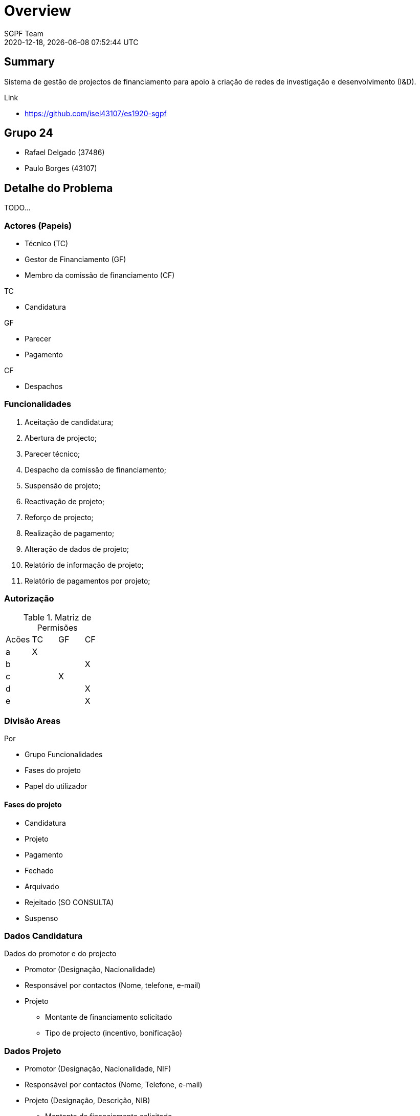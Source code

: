 = Overview
:navtitle: Overview
:author: SGPF Team
:revnumber: 2020-12-18
:revdate: {docdatetime}
:version-label!:
:edited: 2020-12-18
:generated: {localdate} {localtime}



== Summary

Sistema de gestão de projectos de financiamento para apoio à criação de redes de investigação e desenvolvimento (I&D).

Link 

* https://github.com/isel43107/es1920-sgpf

== Grupo 24

* Rafael Delgado (37486)
* Paulo Borges (43107)

== Detalhe do Problema

TODO...

=== Actores (Papeis)

* Técnico (TC)
* Gestor de Financiamento (GF)
* Membro da comissão de financiamento (CF)

TC

* Candidatura

GF 

* Parecer
* Pagamento

CF 

* Despachos


=== Funcionalidades 

a. Aceitação de candidatura;
b. Abertura de projecto;
c. Parecer técnico;
d. Despacho da comissão de financiamento;
e. Suspensão de projeto;
f. Reactivação de projeto;
g. Reforço de projecto;
h. Realização de pagamento;
i. Alteração de dados de projeto;
j. Relatório de informação de projeto;
k. Relatório de pagamentos por projeto;

=== Autorização

.Matriz de Permisões 
|====
|Acões  |TC |GF |CF
|a      |X  |   |
|b      |   |   |X
|c      |   |X  |
|d      |   |   |X
|e      |   |   |X
|====


=== Divisão Areas

Por 

* Grupo Funcionalidades
* Fases do projeto 
* Papel do utilizador


==== Fases do projeto

* Candidatura
* Projeto 
* Pagamento
* Fechado
* Arquivado 
* Rejeitado (SO CONSULTA)
* Suspenso

=== Dados Candidatura

Dados do promotor e do projecto

* Promotor (Designação, Nacionalidade)
* Responsável por contactos (Nome, telefone, e-mail)
* Projeto
** Montante de financiamento solicitado
** Tipo de projecto (incentivo, bonificação)

=== Dados Projeto 

* Promotor (Designação, Nacionalidade, NIF)
* Responsável por contactos (Nome, Telefone, e-mail)
* Projeto (Designação, Descrição, NIB)
** Montante de financiamento solicitado
** Tipo de projecto (Incentivo ou Bonificação)

=== Despacho Financiamento 

* Custo Elegivel
* Montante de Financiamento
* Prazo de execução 

Tipos de despachos financiado: 

* Bonificação
* Incentivo

=== Despacho Financiamento - Incentivo: 

* Prazo validade: Data fim de pagamento
* Numero prestações
* Custo elegível
* Montante de financiamento/Limite de financiamento

=== Despacho Financiamento - Bonificação (__extends__ Incentivo)

* Taxa de bonificação,  
* Periodo : Data inicio, Data Fim
* Montante máximo de bonificação 


== Definições/Glossario

.Bonificação
----
Uma bonificação é um subsídio aos juros de um empréstimo, previamente contratado com um banco, para
desenvolvimento de um projecto de I&D. 

A percentagem é relativa ao juro do empréstimo.
----


== Atos Administrativos:

Aceitação Candidatura

* Campos: Designação, Tipo Financiamento
* Decisão: Enquadre, Não Enquadre

Parecer Técnico

* Compos: Parecer (texto livre)
* Decisão: Favoravel, Arquivar


Despacho Abertura

* Campos: Gestor Financeiro
* Decisão: Abrir, 


Despacho Financiamento

* Decisão: (aprovar, rejeitar ou transformar em bonificação)


== Casos de utilização (Use Cases)

* US-1 - Autenticar no Sistema
* US-2 - Registar Candidatura
* US-3 - Abrir Candidatura 
* US-4 - Arquivar Candidatura
* US-5 - Reenquadrar Candidatura


== Modelo de Analise (OPCIONAL)

TODO.. 

== Modelo de Projeto

TODO.. 


== Realização Casos de Utililização 

TODO...

